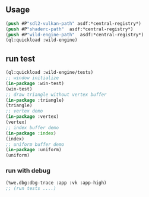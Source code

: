 ** Usage
#+BEGIN_SRC lisp
(push #P"sdl2-vulkan-path" asdf:*central-registry*)
(push #P"shaderc-path"  asdf:*central-registry*)
(push #P"wild-engine-path"  asdf:*central-registry*)
(ql:quickload :wild-engine)
#+END_SRC

** run test
#+BEGIN_SRC lisp
(ql:quickload :wild-engine/tests)
;; window initialize
(in-package :win-test)
(win-test)
;; draw triangle without vertex buffer
(in-package :triangle)
(triangle)
;; vertex demo
(in-package :vertex)
(vertex)
;; index buffer demo
(in-package :index)
(index)
;; uniform buffer demo
(in-package :uniform)
(uniform)
#+END_SRC

*** run with debug
#+BEGIN_SRC lisp
(%we.dbg:dbg-trace :app :vk :app-high)
;; (run tests ....)
#+END_SRC

